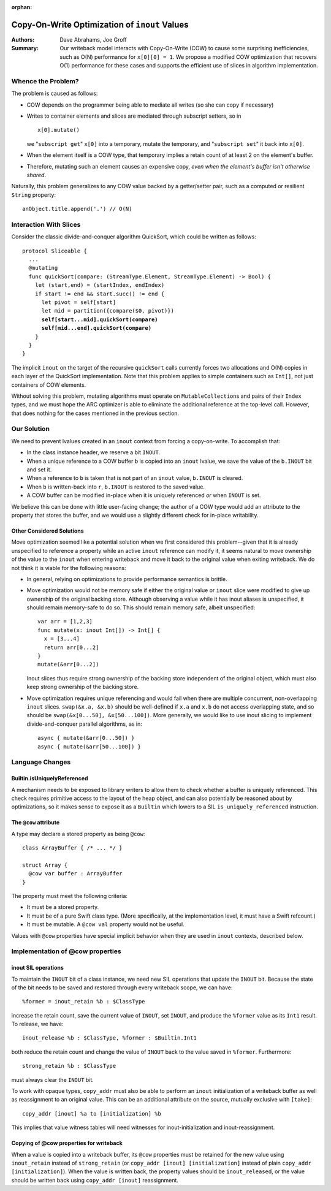 :orphan:
   
================================================
 Copy-On-Write Optimization of ``inout`` Values
================================================

:Authors: Dave Abrahams, Joe Groff
          
:Summary: Our writeback model interacts with Copy-On-Write (COW) to
          cause some surprising inefficiencies, such as O(N) performance
          for ``x[0][0] = 1``. We propose a modified COW optimization
          that recovers O(1) performance for these cases and supports
          the efficient use of slices in algorithm implementation.

Whence the Problem?
===================

The problem is caused as follows:

* COW depends on the programmer being able to mediate all writes (so
  she can copy if necessary)
  
* Writes to container elements and slices are mediated through
  subscript setters, so in ::

    x[0].mutate()

  we "``subscript get``" ``x[0]`` into a temporary, mutate the
  temporary, and "``subscript set``" it back into ``x[0]``.

* When the element itself is a COW type, that temporary implies a
  retain count of at least 2 on the element's buffer.

* Therefore, mutating such an element causes an expensive copy, *even
  when the element's buffer isn't otherwise shared*.

Naturally, this problem generalizes to any COW value backed by a
getter/setter pair, such as a computed or resilient ``String``
property::

  anObject.title.append('.') // O(N)

Interaction With Slices
=======================

Consider the classic divide-and-conquer algorithm QuickSort, which
could be written as follows:

.. parsed-literal::

  protocol Sliceable {
    ...
    @mutating
    func quickSort(compare: (StreamType.Element, StreamType.Element) -> Bool) {
      let (start,end) = (startIndex, endIndex)
      if start != end && start.succ() != end {
        let pivot = self[start]
        let mid = partition({compare($0, pivot)})
        **self[start...mid].quickSort(compare)**
        **self[mid...end].quickSort(compare)**
      }
    }
  }

The implicit ``inout`` on the target of the recursive ``quickSort``
calls currently forces two allocations and O(N) copies in each layer
of the QuickSort implementation.  Note that this problem applies to
simple containers such as ``Int[]``, not just containers of COW
elements.

Without solving this problem, mutating algorithms must operate on
``MutableCollection``\ s and pairs of their ``Index`` types, and we
must hope the ARC optimizer is able to eliminate the additional
reference at the top-level call.  However, that does nothing for the
cases mentioned in the previous section.

Our Solution
============

We need to prevent lvalues created in an ``inout`` context from
forcing a copy-on-write.  To accomplish that:

* In the class instance header, we reserve a bit ``INOUT``.
  
* When a unique reference to a COW buffer ``b`` is copied into
  an ``inout`` lvalue, we save the value of the ``b.INOUT`` bit and set it.

* When a reference to ``b`` is taken that is not part of an ``inout``
  value, ``b.INOUT`` is cleared.

* When ``b`` is written-back into ``r``, ``b.INOUT`` is restored to the saved
  value.

* A COW buffer can be modified in-place when it is uniquely referenced
  *or* when ``INOUT`` is set.

We believe this can be done with little user-facing change; the author
of a COW type would add an attribute to the property that stores the
buffer, and we would use a slightly different check for in-place
writability.
  
Other Considered Solutions
--------------------------

Move optimization seemed like a potential solution when we first considered
this problem--given that it is already unspecified to reference a property
while an active ``inout`` reference can modify it, it seems natural to move
ownership of the value to the ``inout`` when entering writeback and move it
back to the original value when exiting writeback. We do not think it is viable
for the following reasons:

- In general, relying on optimizations to provide performance semantics is
  brittle.
- Move optimization would not be memory safe if either the original value or
  ``inout`` slice were modified to give up ownership of the original backing
  store.  Although observing a value while it has inout aliases is unspecified,
  it should remain memory-safe to do so. This should remain memory safe, albeit
  unspecified::

    var arr = [1,2,3]
    func mutate(x: inout Int[]) -> Int[] {
      x = [3...4]
      return arr[0...2]
    }
    mutate(&arr[0...2])

  Inout slices thus require strong ownership of the backing store independent
  of the original object, which must also keep strong ownership of the backing
  store.
- Move optimization requires unique referencing and would fail when there are
  multiple concurrent, non-overlapping ``inout`` slices. ``swap(&x.a, &x.b)``
  should be well-defined if ``x.a`` and ``x.b`` do not access overlapping
  state, and so should be ``swap(&x[0...50], &x[50...100])``.  More
  generally, we would like to use inout slicing to implement
  divide-and-conquer parallel algorithms, as in::

    async { mutate(&arr[0...50]) }
    async { mutate(&arr[50...100]) }

Language Changes
================

Builtin.isUniquelyReferenced
----------------------------

A mechanism needs to be exposed to library writers to allow them to check
whether a buffer is uniquely referenced. This check requires primitive access
to the layout of the heap object, and can also potentially be reasoned about
by optimizations, so it makes sense to expose it as a ``Builtin`` which lowers
to a SIL ``is_uniquely_referenced`` instruction.

The ``@cow`` attribute
----------------------

A type may declare a stored property as being ``@cow``::

  class ArrayBuffer { /* ... */ }

  struct Array {
    @cow var buffer : ArrayBuffer
  }

The property must meet the following criteria:

- It must be a stored property.
- It must be of a pure Swift class type. (More specifically, at the
  implementation level, it must have a Swift refcount.)
- It must be mutable. A ``@cow val`` property would not be useful.

Values with ``@cow`` properties have special implicit behavior when they are
used in ``inout`` contexts, described below.

Implementation of @cow properties
=================================

inout SIL operations
--------------------

To maintain the ``INOUT`` bit of a class instance, we need new SIL operations
that update the ``INOUT`` bit. Because the state of the bit needs to be
saved and restored through every writeback scope, we can have::

  %former = inout_retain %b : $ClassType

increase the retain count, save the current value of ``INOUT``, set ``INOUT``,
and produce the ``%former`` value as its ``Int1`` result. To release,
we have::

  inout_release %b : $ClassType, %former : $Builtin.Int1

both reduce the retain count and change the value of ``INOUT`` back to the
value saved in ``%former``. Furthermore::

  strong_retain %b : $ClassType

must always clear the ``INOUT`` bit.

To work with opaque types, ``copy_addr`` must also be able to perform an
``inout`` initialization of a writeback buffer as well as reassignment to
an original value. This can be an additional attribute on the source, mutually
exclusive with ``[take]``::

  copy_addr [inout] %a to [initialization] %b

This implies that value witness tables will need witnesses for
inout-initialization and inout-reassignment.

Copying of @cow properties for writeback
----------------------------------------

When a value is copied into a writeback buffer, its ``@cow`` properties must
be retained for the new value using ``inout_retain`` instead of
``strong_retain`` (or ``copy_addr [inout] [initialization]`` instead of plain
``copy_addr [initialization]``). When the value is written back, the
property values should be ``inout_release``\ d, or the value should be
written back using ``copy_addr [inout]`` reassignment.
